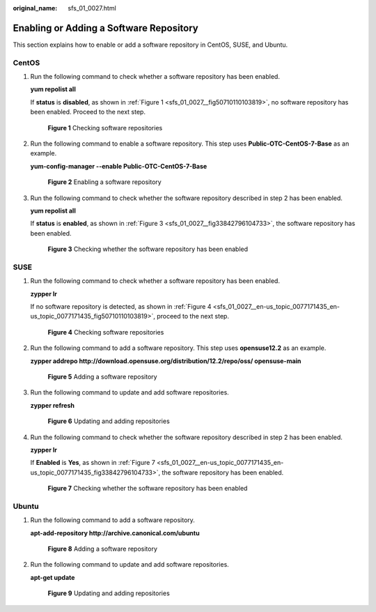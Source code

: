 :original_name: sfs_01_0027.html

.. _sfs_01_0027:

Enabling or Adding a Software Repository
========================================

This section explains how to enable or add a software repository in CentOS, SUSE, and Ubuntu.

CentOS
------

#. Run the following command to check whether a software repository has been enabled.

   **yum repolist all**

   If **status** is **disabled**, as shown in :ref:`Figure 1 <sfs_01_0027__fig50710110103819>`, no software repository has been enabled. Proceed to the next step.

   .. _sfs_01_0027__fig50710110103819:

   .. figure:: /_static/images/en-us_image_0000001516076948.png
      :alt: **Figure 1** Checking software repositories

      **Figure 1** Checking software repositories

#. Run the following command to enable a software repository. This step uses **Public-OTC-CentOS-7-Base** as an example.

   **yum-config-manager --enable Public-OTC-CentOS-7-Base**


   .. figure:: /_static/images/en-us_image_0000001516076956.png
      :alt: **Figure 2** Enabling a software repository

      **Figure 2** Enabling a software repository

#. Run the following command to check whether the software repository described in step 2 has been enabled.

   **yum repolist all**

   If **status** is **enabled**, as shown in :ref:`Figure 3 <sfs_01_0027__fig33842796104733>`, the software repository has been enabled.

   .. _sfs_01_0027__fig33842796104733:

   .. figure:: /_static/images/en-us_image_0000001567316449.png
      :alt: **Figure 3** Checking whether the software repository has been enabled

      **Figure 3** Checking whether the software repository has been enabled

SUSE
----

#. Run the following command to check whether a software repository has been enabled.

   **zypper lr**

   If no software repository is detected, as shown in :ref:`Figure 4 <sfs_01_0027__en-us_topic_0077171435_en-us_topic_0077171435_fig50710110103819>`, proceed to the next step.

   .. _sfs_01_0027__en-us_topic_0077171435_en-us_topic_0077171435_fig50710110103819:

   .. figure:: /_static/images/en-us_image_0000001567076789.png
      :alt: **Figure 4** Checking software repositories

      **Figure 4** Checking software repositories

#. Run the following command to add a software repository. This step uses **opensuse12.2** as an example.

   **zypper addrepo http://download.opensuse.org/distribution/12.2/repo/oss/ opensuse-main**


   .. figure:: /_static/images/en-us_image_0000001516076952.png
      :alt: **Figure 5** Adding a software repository

      **Figure 5** Adding a software repository

#. Run the following command to update and add software repositories.

   **zypper refresh**


   .. figure:: /_static/images/en-us_image_0000001567076793.png
      :alt: **Figure 6** Updating and adding repositories

      **Figure 6** Updating and adding repositories

#. Run the following command to check whether the software repository described in step 2 has been enabled.

   **zypper lr**

   If **Enabled** is **Yes**, as shown in :ref:`Figure 7 <sfs_01_0027__en-us_topic_0077171435_en-us_topic_0077171435_fig33842796104733>`, the software repository has been enabled.

   .. _sfs_01_0027__en-us_topic_0077171435_en-us_topic_0077171435_fig33842796104733:

   .. figure:: /_static/images/en-us_image_0000001567396709.png
      :alt: **Figure 7** Checking whether the software repository has been enabled

      **Figure 7** Checking whether the software repository has been enabled

Ubuntu
------

#. Run the following command to add a software repository.

   **apt-add-repository http://archive.canonical.com/ubuntu**


   .. figure:: /_static/images/en-us_image_0000001567316453.png
      :alt: **Figure 8** Adding a software repository

      **Figure 8** Adding a software repository

#. Run the following command to update and add software repositories.

   **apt-get update**


   .. figure:: /_static/images/en-us_image_0000001515917372.png
      :alt: **Figure 9** Updating and adding repositories

      **Figure 9** Updating and adding repositories
